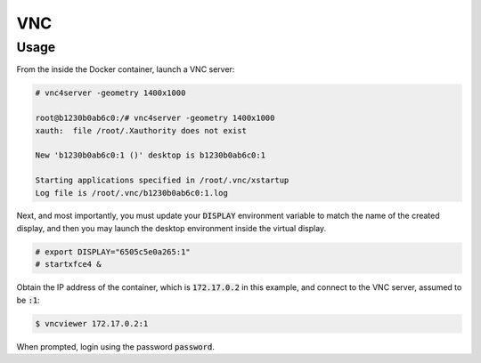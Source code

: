 VNC
===

Usage
-----

From the inside the Docker container, launch a VNC server:

.. code:: command

   # vnc4server -geometry 1400x1000

   root@b1230b0ab6c0:/# vnc4server -geometry 1400x1000
   xauth:  file /root/.Xauthority does not exist

   New 'b1230b0ab6c0:1 ()' desktop is b1230b0ab6c0:1

   Starting applications specified in /root/.vnc/xstartup
   Log file is /root/.vnc/b1230b0ab6c0:1.log


Next, and most importantly, you must update your :code:`DISPLAY` environment
variable to match the name of the created display, and then you may launch
the desktop environment inside the virtual display.

.. code:: command

   # export DISPLAY="6505c5e0a265:1"
   # startxfce4 &

Obtain the IP address of the container, which is :code:`172.17.0.2` in this
example, and connect to the VNC server, assumed to be :code:`:1`:

.. code:: command

   $ vncviewer 172.17.0.2:1

When prompted, login using the password :code:`password`.
